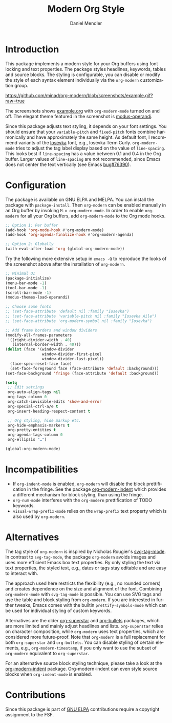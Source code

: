#+title: Modern Org Style
#+author: Daniel Mendler
#+language: en
#+export_file_name: org-modern.texi
#+texinfo_dir_category: Emacs misc features
#+texinfo_dir_title: Org-Modern: (org-modern).
#+texinfo_dir_desc: Modern Org Style

#+html: <a href="https://www.gnu.org/software/emacs/"><img alt="GNU Emacs" src="https://github.com/minad/corfu/blob/screenshots/emacs.svg?raw=true"/></a>
#+html: <a href="https://elpa.gnu.org/packages/org-modern.html"><img alt="GNU ELPA" src="https://elpa.gnu.org/packages/org-modern.svg"/></a>
#+html: <a href="https://elpa.gnu.org/devel/org-modern.html"><img alt="GNU-devel ELPA" src="https://elpa.gnu.org/devel/org-modern.svg"/></a>
#+html: <a href="https://melpa.org/#/org-modern"><img alt="MELPA" src="https://melpa.org/packages/org-modern-badge.svg"/></a>
#+html: <a href="https://stable.melpa.org/#/org-modern"><img alt="MELPA Stable" src="https://stable.melpa.org/packages/org-modern-badge.svg"/></a>

* Introduction

This package implements a modern style for your Org buffers using font locking
and text properties. The package styles headlines, keywords, tables and source
blocks. The styling is configurable, you can disable or modify the style of each
syntax element individually via the =org-modern= customization group.

[[https://github.com/minad/org-modern/blob/screenshots/example.gif?raw=true]]

The screenshots shows [[file:example.org][example.org]] with =org-modern-mode= turned on and off. The
elegant theme featured in the screenshot is [[https://protesilaos.com/emacs/modus-themes][modus-operandi]].

Since this package adjusts text styling, it depends on your font settings. You
should ensure that your =variable-pitch= and =fixed-pitch= fonts combine
harmonically and have approximately the same height. As default font, I
recommend variants of the [[https://github.com/be5invis/Iosevka][Iosevka]] font, e.g., Iosevka Term Curly.
=org-modern-mode= tries to adjust the tag label display based on the value of
=line-spacing=. This looks best if =line-spacing= has a value between 0.1 and 0.4 in
the Org buffer. Larger values of =line-spacing= are not recommended, since Emacs
does not center the text vertically (see Emacs [[https://debbugs.gnu.org/cgi/bugreport.cgi?bug=76390][bug#76390]]).

* Configuration

The package is available on GNU ELPA and MELPA. You can install the package with
=package-install=. Then =org-modern= can be enabled manually in an Org buffer by
invoking =M-x org-modern-mode=. In order to enable =org-modern= for all your Org
buffers, add =org-modern-mode= to the Org mode hooks.

#+begin_src emacs-lisp
;; Option 1: Per buffer
(add-hook 'org-mode-hook #'org-modern-mode)
(add-hook 'org-agenda-finalize-hook #'org-modern-agenda)

;; Option 2: Globally
(with-eval-after-load 'org (global-org-modern-mode))
#+end_src

Try the following more extensive setup in =emacs -Q= to reproduce the looks of the
screenshot above after the installation of =org-modern=.

#+begin_src emacs-lisp
;; Minimal UI
(package-initialize)
(menu-bar-mode -1)
(tool-bar-mode -1)
(scroll-bar-mode -1)
(modus-themes-load-operandi)

;; Choose some fonts
;; (set-face-attribute 'default nil :family "Iosevka")
;; (set-face-attribute 'variable-pitch nil :family "Iosevka Aile")
;; (set-face-attribute 'org-modern-symbol nil :family "Iosevka")

;; Add frame borders and window dividers
(modify-all-frames-parameters
 '((right-divider-width . 40)
   (internal-border-width . 40)))
(dolist (face '(window-divider
                window-divider-first-pixel
                window-divider-last-pixel))
  (face-spec-reset-face face)
  (set-face-foreground face (face-attribute 'default :background)))
(set-face-background 'fringe (face-attribute 'default :background))

(setq
 ;; Edit settings
 org-auto-align-tags nil
 org-tags-column 0
 org-catch-invisible-edits 'show-and-error
 org-special-ctrl-a/e t
 org-insert-heading-respect-content t

 ;; Org styling, hide markup etc.
 org-hide-emphasis-markers t
 org-pretty-entities t
 org-agenda-tags-column 0
 org-ellipsis "…")

(global-org-modern-mode)
#+end_src

* Incompatibilities

- If =org-indent-mode= is enabled, =org-modern= will disable the block
  prettification in the fringe. See the package [[https://github.com/jdtsmith/org-modern-indent][org-modern-indent]] which provides
  a different mechanism for block styling, than using the fringe.
- =org-num-mode= interferes with the =org-modern= prettification of TODO keywords.
- =visual-wrap-prefix-mode= relies on the =wrap-prefix= text property which is also
  used by =org-modern=.

* Alternatives

The tag style of =org-modern= is inspired by Nicholas Rougier's [[https://github.com/rougier/svg-tag-mode][svg-tag-mode]]. In
contrast to =svg-tag-mode=, the package =org-modern= avoids images and uses more
efficient Emacs box text properties. By only styling the text via text
properties, the styled text, e.g., dates or tags stay editable and are easy to
interact with.

The approach used here restricts the flexibility (e.g., no rounded corners) and
creates dependence on the size and alignment of the font. Combining
=org-modern-mode= with =svg-tag-mode= is possible. You can use SVG tags and use the
table and block styling from =org-modern=. If you are interested in further
tweaks, Emacs comes with the builtin =prettify-symbols-mode= which can be used for
individual styling of custom keywords.

Alternatives are the older [[https://github.com/integral-dw/org-superstar-mode][org-superstar]] and [[https://github.com/sabof/org-bullets][org-bullets]] packages, which are
more limited and mainly adjust headlines and lists. =org-superstar= relies on
character composition, while =org-modern= uses text properties, which are
considered more future-proof. Note that =org-modern= is a full replacement for
both =org-superstar= and =org-bullets=. You can disable styling of certain elements,
e.g., =org-modern-timestamp=, if you only want to use the subset of =org-modern=
equivalent to =org-superstar=.

For an alternative source block styling technique, please take a look at the
[[https://github.com/jdtsmith/org-modern-indent][org-modern-indent]] package. Org-modern-indent can even style source blocks when
=org-indent-mode= is enabled.

* Contributions

Since this package is part of [[https://elpa.gnu.org/packages/org-modern.html][GNU ELPA]] contributions require a copyright
assignment to the FSF.
